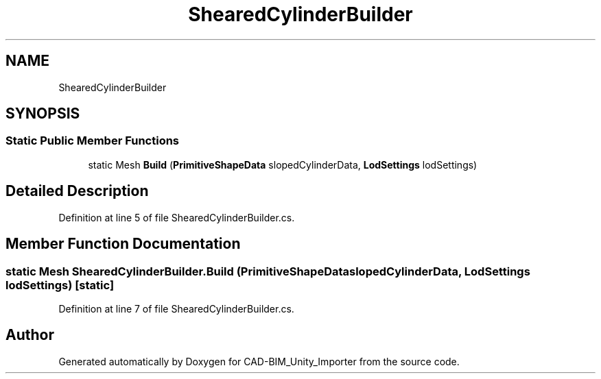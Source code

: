 .TH "ShearedCylinderBuilder" 3 "Thu May 16 2019" "CAD-BIM_Unity_Importer" \" -*- nroff -*-
.ad l
.nh
.SH NAME
ShearedCylinderBuilder
.SH SYNOPSIS
.br
.PP
.SS "Static Public Member Functions"

.in +1c
.ti -1c
.RI "static Mesh \fBBuild\fP (\fBPrimitiveShapeData\fP slopedCylinderData, \fBLodSettings\fP lodSettings)"
.br
.in -1c
.SH "Detailed Description"
.PP 
Definition at line 5 of file ShearedCylinderBuilder\&.cs\&.
.SH "Member Function Documentation"
.PP 
.SS "static Mesh ShearedCylinderBuilder\&.Build (\fBPrimitiveShapeData\fP slopedCylinderData, \fBLodSettings\fP lodSettings)\fC [static]\fP"

.PP
Definition at line 7 of file ShearedCylinderBuilder\&.cs\&.

.SH "Author"
.PP 
Generated automatically by Doxygen for CAD-BIM_Unity_Importer from the source code\&.
